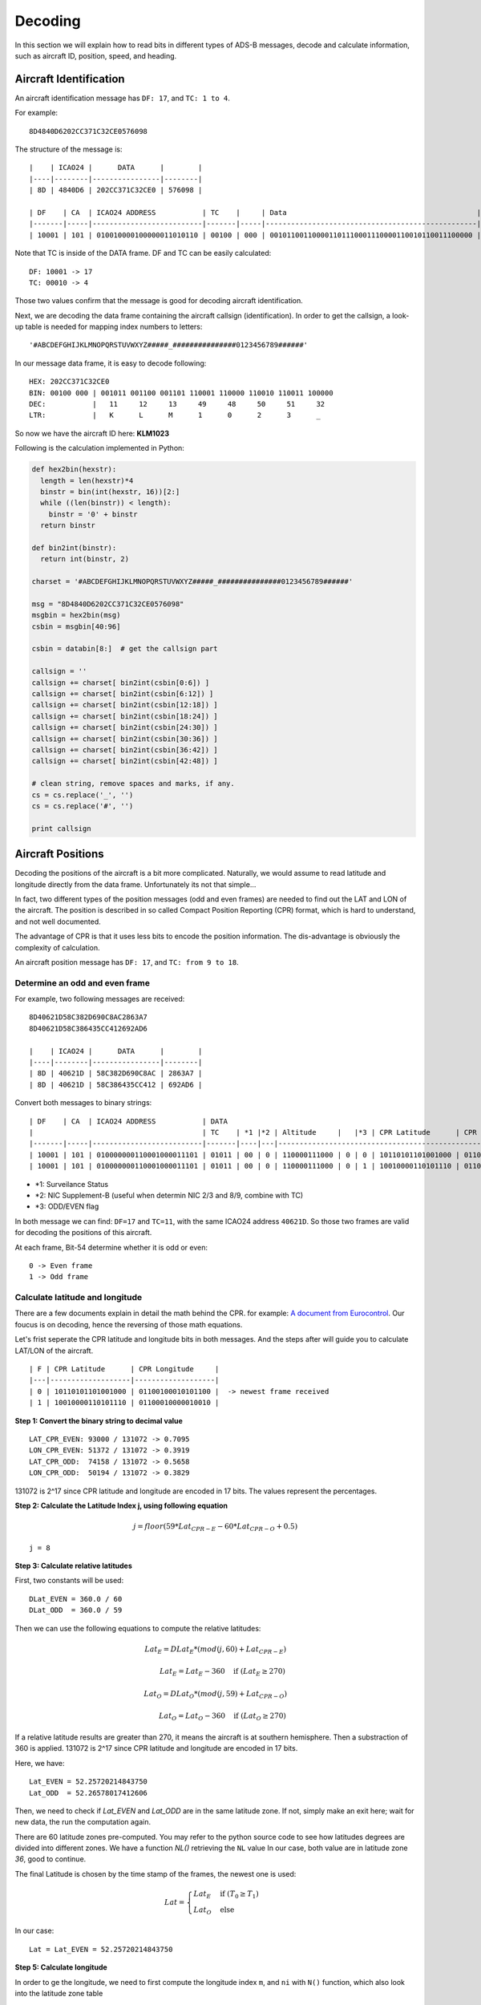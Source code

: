 Decoding
========

In this section we will explain how to read bits in different types of ADS-B messages, decode and calculate information, such as aircraft ID, position, speed, and heading.


Aircraft Identification
-----------------------

An aircraft identification message has ``DF: 17``, and ``TC: 1 to 4``. 

For example:
::

  8D4840D6202CC371C32CE0576098


The structure of the message is:
::

  |    | ICAO24 |      DATA      |        |
  |----|--------|----------------|--------|
  | 8D | 4840D6 | 202CC371C32CE0 | 576098 |

  | DF    | CA  | ICAO24 ADDRESS           | TC    |     | Data                                             |
  |-------|-----|--------------------------|-------|-----|--------------------------------------------------|--------------------------|
  | 10001 | 101 | 010010000100000011010110 | 00100 | 000 | 001011001100001101110001110000110010110011100000 | 010101110110000010011000 |


Note that TC is inside of the DATA frame. DF and TC can be easily calculated:
::

  DF: 10001 -> 17
  TC: 00010 -> 4


Those two values confirm that the message is good for decoding aircraft identification.

Next, we are decoding the data frame containing the aircraft callsign (identification). In order to get the callsign, a look-up table is needed for mapping index numbers to letters:
::

  '#ABCDEFGHIJKLMNOPQRSTUVWXYZ#####_###############0123456789######'


In our message data frame, it is easy to decode following:
::

  HEX: 202CC371C32CE0
  BIN: 00100 000 | 001011 001100 001101 110001 110000 110010 110011 100000
  DEC:           |   11     12     13     49     48     50     51     32
  LTR:           |   K      L      M      1      0      2      3      _


So now we have the aircraft ID here: **KLM1023**


Following is the calculation implemented in Python:

.. code-block:: python

  def hex2bin(hexstr):
    length = len(hexstr)*4
    binstr = bin(int(hexstr, 16))[2:]
    while ((len(binstr)) < length):
      binstr = '0' + binstr
    return binstr

  def bin2int(binstr):
    return int(binstr, 2)

  charset = '#ABCDEFGHIJKLMNOPQRSTUVWXYZ#####_###############0123456789######'

  msg = "8D4840D6202CC371C32CE0576098"
  msgbin = hex2bin(msg)
  csbin = msgbin[40:96]

  csbin = databin[8:]  # get the callsign part

  callsign = ''
  callsign += charset[ bin2int(csbin[0:6]) ]
  callsign += charset[ bin2int(csbin[6:12]) ]
  callsign += charset[ bin2int(csbin[12:18]) ]
  callsign += charset[ bin2int(csbin[18:24]) ]
  callsign += charset[ bin2int(csbin[24:30]) ]
  callsign += charset[ bin2int(csbin[30:36]) ]
  callsign += charset[ bin2int(csbin[36:42]) ]
  callsign += charset[ bin2int(csbin[42:48]) ]

  # clean string, remove spaces and marks, if any.
  cs = cs.replace('_', '')
  cs = cs.replace('#', '')

  print callsign


Aircraft Positions
------------------

Decoding the positions of the aircraft is a bit more complicated. Naturally, we would assume to read latitude and longitude directly from the data frame. Unfortunately its not that simple...

In fact, two different types of the position messages (odd and even frames) are needed to find out the LAT and LON of the aircraft. The position is described in so called Compact Position Reporting (CPR) format, which is hard to understand, and not well documented.

The advantage of CPR is that it uses less bits to encode the position information. The dis-advantage is obviously the complexity of calculation.


An aircraft position message has ``DF: 17``, and ``TC: from 9 to 18``. 


Determine an odd and even frame
*******************************

For example, two following messages are received:
::

  8D40621D58C382D690C8AC2863A7
  8D40621D58C386435CC412692AD6

  |    | ICAO24 |      DATA      |        |
  |----|--------|----------------|--------|
  | 8D | 40621D | 58C382D690C8AC | 2863A7 |
  | 8D | 40621D | 58C386435CC412 | 692AD6 |



Convert both messages to binary strings:
::

  | DF    | CA  | ICAO24 ADDRESS           | DATA                                                                          | CRC                      |
  |                                        | TC    | *1 |*2 | Altitude     |   |*3 | CPR Latitude      | CPR Longitude     |                          |
  |-------|-----|--------------------------|-------|----|---|--------------------------------------------------------------|--------------------------|
  | 10001 | 101 | 010000000110001000011101 | 01011 | 00 | 0 | 110000111000 | 0 | 0 | 10110101101001000 | 01100100010101100 | 001010000110001110100111 |
  | 10001 | 101 | 010000000110001000011101 | 01011 | 00 | 0 | 110000111000 | 0 | 1 | 10010000110101110 | 01100010000010010 | 011010010010101011010110 |


- *1: Surveilance Status 
- *2: NIC Supplement-B (useful when determin NIC 2/3 and 8/9, combine with TC) 
- *3: ODD/EVEN flag


In both message we can find: ``DF=17`` and ``TC=11``, with the same ICAO24 address ``40621D``. So those two frames are valid for decoding the positions of this aircraft.


At each frame, Bit-54 determine whether it is odd or even:
::

  0 -> Even frame
  1 -> Odd frame


Calculate latitude and longitude
********************************

There are a few documents explain in detail the math behind the CPR. for example: `A document from Eurocontrol
<http://www.eurocontrol.int/eec/gallery/content/public/document/eec/report/1995/002_Aircraft_Position_Report_using_DGPS_Mode-S.pdf>`_.
Our foucus is on decoding, hence the reversing of those math equations.

Let's frist seperate the CPR latitude and longitude bits in both messages. And the steps after will guide you to calculate LAT/LON of the aircraft.
::

  | F | CPR Latitude      | CPR Longitude     |
  |---|-------------------|-------------------|
  | 0 | 10110101101001000 | 01100100010101100 |  -> newest frame received
  | 1 | 10010000110101110 | 01100010000010010 |


**Step 1: Convert the binary string to decimal value**
::

  LAT_CPR_EVEN: 93000 / 131072 -> 0.7095
  LON_CPR_EVEN: 51372 / 131072 -> 0.3919
  LAT_CPR_ODD:  74158 / 131072 -> 0.5658
  LON_CPR_ODD:  50194 / 131072 -> 0.3829


131072 is 2^17 since CPR latitude and longitude are encoded in 17 bits. The values represent the percentages.


**Step 2: Calculate the Latitude Index j, using following equation**

.. math::

  j = floor\left ( 59 * Lat_{CPR-E} - 60 * Lat_{CPR-O} + 0.5  \right )


::

  j = 8


**Step 3: Calculate relative latitudes**

First, two constants will be used:
::

  DLat_EVEN = 360.0 / 60
  DLat_ODD  = 360.0 / 59

Then we can use the following equations to compute the relative latitudes:

.. math::

  Lat_{E} = DLat_{E} * (mod(j, 60) + Lat_{CPR-E})

  \qquad Lat_{E} = Lat_{E} - 360  \quad \text{if } (Lat_{E} \geq 270)

  Lat_{O} = DLat_{O} * (mod(j, 59) + Lat_{CPR-O})

  \qquad Lat_{O} = Lat_{O} - 360  \quad \text{if } (Lat_{O} \geq 270)

If a relative latitude results are greater than 270, it means the aircraft is at southern hemisphere. Then a substraction of 360 is applied. 131072 is 2^17 since CPR latitude and longitude are encoded in 17 bits.

Here, we have:
::

  Lat_EVEN = 52.25720214843750
  Lat_ODD  = 52.26578017412606


Then, we need to check if `Lat_EVEN` and `Lat_ODD` are in the same latitude zone. If not, simply make an exit here; wait for new data, the run the computation again.

There are 60 latitude zones pre-computed. You may refer to the python source code to see how latitudes degrees are divided into different zones. We have a function `NL()` retrieving the ``NL`` value In our case, both value are in latitude zone `36`, good to continue.

The final Latitude is chosen by the time stamp of the frames, the newest one is used:

.. math::

  Lat =
  \begin{cases}
   Lat_{E}     & \text{if } (T_{0} \geq T_{1}) \\
   Lat_{O}     & \text{else}
  \end{cases}

In our case:
::

  Lat = Lat_EVEN = 52.25720214843750


**Step 5: Calculate longitude**

In order to ge the longitude, we need to first compute the longitude index ``m``, and ``ni`` with ``N()`` function, which also look into the latitude zone table

.. math::

  ni =
  \begin{cases}
   N(Lat_{E}, 0)     & \text{if } (T_{0} \geq T_{1}) \\
   N(Lat_{O}, 1)     & \text{else}
  \end{cases}

  m =
  \begin{cases}
   floor\left [ Lon_{CPR-E} * (NL(Lat_{E})-1) - Lon_{CPR-O} * NL(Lat_{E}) + 0.5  \right ]     & \text{if } (T_{0} \geq T_{1}) \\
   floor\left [ Lon_{CPR-E} * (NL(Lat_{O})-1) - Lon_{CPR-O} * NL(Lat_{O}) + 0.5  \right ]     & \text{else}
  \end{cases}


Longitude is then calculated:

.. math::

  Lon =
  \begin{cases}
   \frac{360.0}{ni} * ( Mod(m, ni) + Lon_{CPR-E} )  & \text{if } (T_{0} \geq T_{1}) \\
   \frac{360.0}{ni} * ( Mod(m, ni) + Lon_{CPR-O} ) & \text{else}
  \end{cases}

  Lon = Lon - 360  \quad \text{if } (Lon \geq 180)

**Step 6: So now we have the final coordinate of the aircraft**

::

  Lat: 52.25720 
  Lon:  3.91937

Following is the calculation implemented in Python:

.. code-block:: python

  def cpr2position(cprlat0, cprlat1, cprlon0, cprlon1, t0, t1):
    cprlat_even = cprlat0 / 131072.0
    cprlat_odd  = cprlat1 / 131072.0
    cprlon_even = cprlon0 / 131072.0
    cprlon_odd  = cprlon0 / 131072.0

    air_d_lat_even = 360.0 / 60 
    air_d_lat_odd = 360.0 / 59 

    # compute latitude index 'j'
    j = int(59 * cprlat_even - 60 * cprlat_odd + 0.5)

    lat_even = float(air_d_lat_even * (j % 60 + cprlat_even))
    lat_odd  = float(air_d_lat_odd  * (j % 59 + cprlat_odd))

    if lat_even >= 270:
      lat_even = lat_even - 360
    
    if lat_odd >= 270:
      lat_odd = lat_odd - 360

    # check if both are in the same latidude zone, exit if not
    if cprNL(lat_even) != cprNL(lat_odd):
      return None

    # compute ni, longitude index m, and longitude
    if (t0 > t1):
      ni = cprN(lat_even, 0)
      m = math.floor( cprlon_even * (cprNL(lat_even)-1) - cprlon_odd * cprNL(lat_even) + 0.5 ) 
      lon = (360.0 / ni) * (m % ni + cprlon_even)
      lat = lat_even
    else:
      ni = cprN(lat_odd, 1)
      m = math.floor( cprlon_even * (cprNL(lat_odd)-1) - cprlon_odd * cprNL(lat_odd) + 0.5 ) 
      lon = (360.0 / ni) * (m % ni + cprlon_odd)
      lat = lat_odd

    if lon > 180:
      lon = lon - 360

    return [lat, lon]


Calculate altitude
******************

Altitude of aircraft in the data frame is much easier to be computed. The bits in the altitude field (either odd or even frame) are as following:
::

  1100001 1 1000
          ^
         Q-bit

This Q-bit (Bit 48) indicates whether the altitude can be decoded. If the value is zero, we will exit the calculation. If one, then the altitude value can be computed from the rest of the bits. 

*Off the topic: really don't understand why someone wanted to put this bit in the middle...*

After removing Q-bit:
::

  N = 1100001 1000 => 1560 (in decimal)

The final altitude value will be:

.. math::

  Alt = N * 25 - 1000 & \text { (ft.)}

In the example, the altitude at which aircraft is flying is:
::
  
  1560 * 25 - 1000 = 38000 ft.


The position
***************************************************************************
So finally, we have all three value (LAT/LON/ALT) of the aircraft position:
::

  LAT: 52.25720 
  LAT:  3.91937
  ALT: 38000 ft


Aircraft speed and heading
--------------------------

An aircraft velocity message has ``DF: 17``, ``TC: 19``.

For example, following message is received:
::

  8D40621D99454F9E0004A7715C19

  |    | ICAO24 |      DATA      |        |
  |----|--------|----------------|--------|
  | 8D | 40621D | 99454F9E0004A7 | 715C19 |

  | DF    | CA  | ICAO24 ADDRESS           | TC    | ......
  |-------|-----|--------------------------|-------|-------
  | 10001 | 101 | 010000000110001000011101 | 10011 | ......

We can confirm the DF=17 and TC=19. Good to decode the velocity. Next, let's extract the DATA frame part:
::

  HEX: 99454F9E0004A7

  |  TC   | ST  | IC | IFR | VU  | S-EW | V-EW       | S-NS | V-NS       | V-rate sign source | TI | GHD sign   |
  |-------|-----|----|-----|-----|------|------------|------|------------|--------------------|----|------------|
  | 10011 | 001 | 0  | 1   | 000 | 1    | 0101001111 | 1    | 0011110000 | 000000000  0  1    | 00 | 1010011  1 |


There are many parameters in the the velocity message. From left to rights, the number of bits indicate the following contents:

+-------------+----------------------------------+
| No. of bits | Content                          |
+=============+==================================+
| 5           | Type code                        |
+-------------+----------------------------------+
| 3           | Subtype                          |
+-------------+----------------------------------+
| 1           | Intent change flag               |
+-------------+----------------------------------+
| 1           | IFR capability flag              |
+-------------+----------------------------------+
| 3           | Velocity uncertainty             |
+-------------+----------------------------------+
| 1           | East-West velocity sign          |
+-------------+----------------------------------+
| 10          | East-West velocity               |
+-------------+----------------------------------+
| 1           | North-South velocity sign        |
+-------------+----------------------------------+
| 10          | North-South velocity             |
+-------------+----------------------------------+
| 9           | Vertical rate                    |
+-------------+----------------------------------+
| 1           | Vertical rate sign               |
+-------------+----------------------------------+
| 1           | Vertical rate source             |
+-------------+----------------------------------+
| 2           | Turn indicator                   |
+-------------+----------------------------------+
| 7 + 1       | Geometric height difference from |
|             | barometric + sign                |
+-------------+----------------------------------+

*NOTE: If you are also refering an interenet document called "ADS-B for Dummies" by EuroControl, be very aware, the information table in that document is NOT correct !! The bits for velocities and sign were ordered wrong in that document.*

For calculating the speed and heading we need four values, East-West Velocity ``V(ew)``, East-West Velocity Sign ``S(ew)``, North-South Velocity ``V(ns)``, North-South Velocity Sign ``S(ns)``. And pay attention on the directions (signs) in the calculation.

.. math::

  V(we) =
  \begin{cases}
   -1 * V(ew)    & \text{if } (s(ew) = 1) \\
   V(ew)         & \text{if } (s(ew) = 0)
  \end{cases}

.. math::

  V(sn) =
  \begin{cases}
   -1 * V(ns)    & \text{if } (s(ns) = 1) \\
   V(ns)         & \text{if } (s(ns) = 0)
  \end{cases}

Speed (v) and heading (h) can be computed as following:

.. math::

  v = \sqrt{V_{we}^{2} + V_{sn}^{2}}

.. math::

  h = arctan(\frac{V_{we}}{V_{sn}}) * \frac{360}{2\pi}  \quad \text{(deg)}

In case of an negative value here, we will simply add 360 degrees.

.. math::

  h = h + 360  \quad (\text{if } h < 0)

So, now we have the speed and heading of our example:
::

  V(ew): 0101001111 -> 335
  S(ew): 1
  V(ns): 0011110000 -> 240
  S(ns): 1

  V(we) = -335
  V(sn) = -240

  v = 412.0983 (kn)
  h = 234.3815 (deg)
